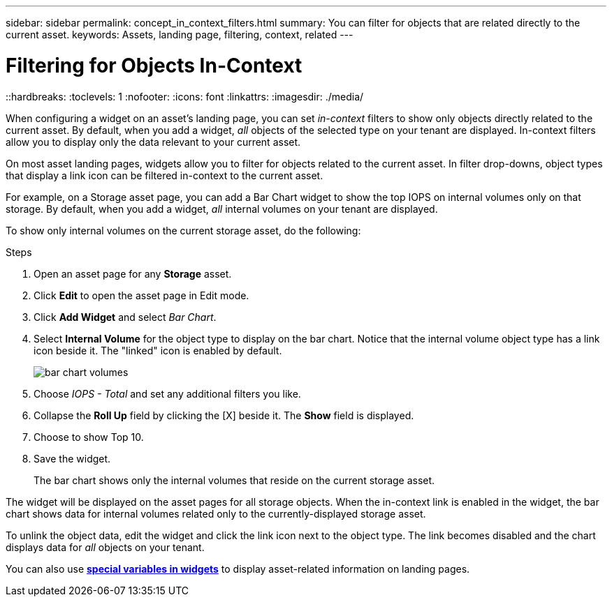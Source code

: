 ---
sidebar: sidebar
permalink: concept_in_context_filters.html
summary: You can filter for objects that are related directly to the current asset.
keywords: Assets, landing page, filtering, context, related
---

= Filtering for Objects In-Context
::hardbreaks:
:toclevels: 1
:nofooter:
:icons: font
:linkattrs:
:imagesdir: ./media/

[.lead]
When configuring a widget on an asset's landing page, you can set _in-context_ filters to show only objects directly related to the current asset. By default, when you add a widget, _all_ objects of the selected type on your tenant are displayed. In-context filters allow you to display only the data relevant to your current asset.

On most asset landing pages, widgets allow you to filter for objects related to the current asset. In filter drop-downs, object types that display a link icon can be filtered in-context to the current asset.

For example, on a Storage asset page, you can add a Bar Chart widget to show the top IOPS on internal volumes only on that storage. By default, when you add a widget, _all_ internal volumes on your tenant are displayed. 

To show only internal volumes on the current storage asset, do the following:

.Steps
. Open an asset page for any *Storage* asset. 
. Click *Edit* to open the asset page in Edit mode.
. Click *Add Widget* and select _Bar Chart_.
. Select *Internal Volume* for the object type to display on the bar chart. Notice that the internal volume object type has a link icon beside it. The "linked" icon is enabled by default.
+
image:LinkingObjects.png[bar chart volumes]
. Choose _IOPS - Total_ and set any additional filters you like.
. Collapse the *Roll Up* field by clicking the [X] beside it. The *Show* field is displayed.
. Choose to show Top 10.
. Save the widget. 
+
The bar chart shows only the internal volumes that reside on the current storage asset. 

The widget will be displayed on the asset pages for all storage objects. When the in-context link is enabled in the widget, the bar chart shows data for internal volumes related only to the currently-displayed storage asset.

To unlink the object data, edit the widget and click the link icon next to the object type. The link becomes disabled and the chart displays data for _all_ objects on your tenant.

You can also use link:concept_dashboard_features.html#variables[*special variables in widgets*] to display asset-related information on landing pages.
